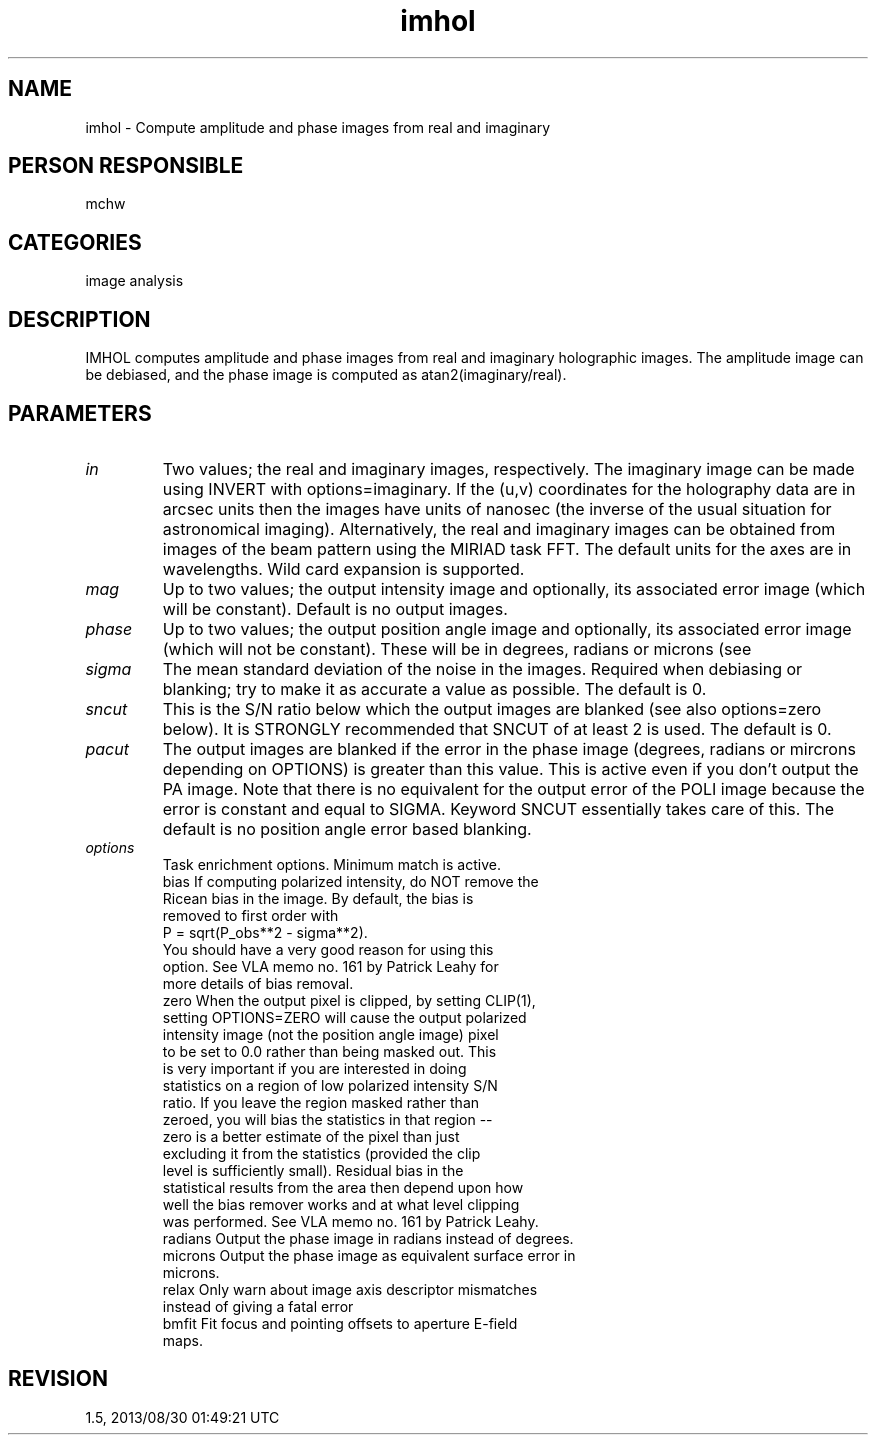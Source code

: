 .TH imhol 1
.SH NAME
imhol - Compute amplitude and phase images from real and imaginary
.SH PERSON RESPONSIBLE
mchw
.SH CATEGORIES
image analysis
.SH DESCRIPTION
IMHOL computes amplitude and phase images from real and
imaginary holographic images.  The amplitude image can be
debiased, and the phase image is computed as
atan2(imaginary/real).
.sp
.SH PARAMETERS
.TP
\fIin\fP
Two values; the real and imaginary images, respectively.
The imaginary image can be made using INVERT with
options=imaginary.  If the (u,v) coordinates for the holography
data are in arcsec units then the images have units of nanosec
(the inverse of the usual situation for astronomical imaging).
Alternatively, the real and imaginary images can be obtained
from images of the beam pattern using the MIRIAD task FFT.  The
default units for the axes are in wavelengths.  Wild card
expansion is supported.
.TP
\fImag\fP
Up to two values; the output intensity image and
optionally, its associated error image (which will be constant).
Default is no output images.
.TP
\fIphase\fP
Up to two values; the output position angle image and
optionally, its associated error image (which will not be
constant).  These will be in degrees, radians or microns (see
'options').  Default is no output images.
.TP
\fIsigma\fP
The mean standard deviation of the noise in the images.
Required when debiasing or blanking; try to make it as accurate
a value as possible.  The default is 0.
.TP
\fIsncut\fP
This is the S/N ratio below which the output images
are blanked (see also options=zero below). It is STRONGLY
recommended that SNCUT of at least 2 is used.
The default is 0.
.TP
\fIpacut\fP
The output images are blanked if the error in the phase image
(degrees, radians or mircrons depending on OPTIONS) is greater
than this value.  This is active even if you don't output the PA
image.   Note that there is no equivalent for the output error
of the POLI image because the error is constant and equal to
SIGMA.  Keyword SNCUT essentially takes care of this.
The default is no position angle error based blanking.
.TP
\fIoptions\fP
Task enrichment options.  Minimum match is active.
.nf
  bias    If computing polarized intensity, do NOT remove the
          Ricean bias in the image.  By default, the bias is
          removed to first order with
            P = sqrt(P_obs**2 - sigma**2).
          You should have a very good reason for using this
          option.  See VLA memo no. 161 by Patrick Leahy for
          more details of bias removal.
  zero    When the output pixel is clipped, by setting CLIP(1),
          setting OPTIONS=ZERO will cause the output polarized
          intensity image (not the position angle image) pixel
          to be set to 0.0 rather than being masked out.  This
          is very important if you are interested in doing
          statistics on a region of low polarized intensity S/N
          ratio.  If you leave the region masked rather than
          zeroed, you will bias the statistics in that region --
          zero is a better estimate of the pixel than just
          excluding it from the statistics (provided the clip
          level is sufficiently small).  Residual bias in the
          statistical results from the area then depend upon how
          well the bias remover works and at what level clipping
          was performed.  See VLA memo no. 161 by Patrick Leahy.
  radians Output the phase image in radians instead of degrees.
  microns Output the phase image as equivalent surface error in
          microns.
  relax   Only warn about image axis descriptor mismatches
          instead of giving a fatal error
  bmfit   Fit focus and pointing offsets to aperture E-field
          maps.
.fi
.sp
.SH REVISION
1.5, 2013/08/30 01:49:21 UTC

